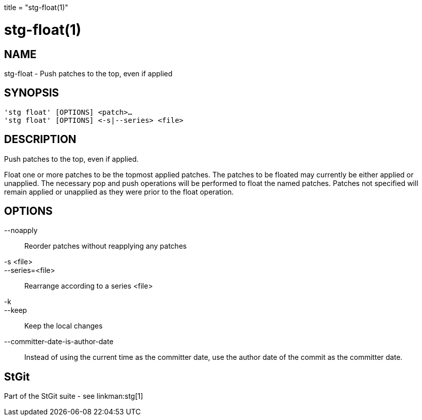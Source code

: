 +++
title = "stg-float(1)"
+++

stg-float(1)
============

NAME
----
stg-float - Push patches to the top, even if applied

SYNOPSIS
--------
[verse]
'stg float' [OPTIONS] <patch>...
'stg float' [OPTIONS] \<-s|--series> <file>

DESCRIPTION
-----------

Push patches to the top, even if applied.

Float one or more patches to be the topmost applied patches. The patches to be
floated may currently be either applied or unapplied. The necessary pop and
push operations will be performed to float the named patches. Patches not
specified will remain applied or unapplied as they were prior to the float operation.

OPTIONS
-------
--noapply::
    Reorder patches without reapplying any patches

-s <file>::
--series=<file>::
    Rearrange according to a series <file>

-k::
--keep::
    Keep the local changes

--committer-date-is-author-date::
    Instead of using the current time as the committer date, use the author
    date of the commit as the committer date.

StGit
-----
Part of the StGit suite - see linkman:stg[1]
